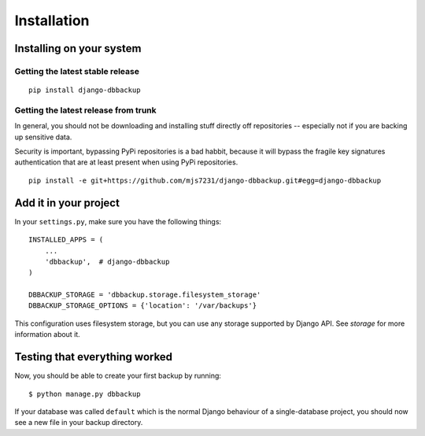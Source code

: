 Installation
============

Installing on your system
-------------------------

Getting the latest stable release
~~~~~~~~~~~~~~~~~~~~~~~~~~~~~~~~~

::

    pip install django-dbbackup

Getting the latest release from trunk
~~~~~~~~~~~~~~~~~~~~~~~~~~~~~~~~~~~~~

In general, you should not be downloading and installing stuff
directly off repositories -- especially not if you are backing
up sensitive data.

Security is important, bypassing PyPi repositories is a bad habbit,
because it will bypass the fragile key signatures authentication
that are at least present when using PyPi repositories.

::

    pip install -e git+https://github.com/mjs7231/django-dbbackup.git#egg=django-dbbackup


Add it in your project
----------------------

In your ``settings.py``, make sure you have the following things:

::

    INSTALLED_APPS = (
        ...
        'dbbackup',  # django-dbbackup
    )

    DBBACKUP_STORAGE = 'dbbackup.storage.filesystem_storage'
    DBBACKUP_STORAGE_OPTIONS = {'location': '/var/backups'}

This configuration uses filesystem storage, but you can use any storage
supported by Django API. See `storage` for more information about it.


Testing that everything worked
------------------------------

Now, you should be able to create your first backup by running:

::

    $ python manage.py dbbackup

If your database was called ``default`` which is the normal Django behaviour
of a single-database project, you should now see a new file in your backup
directory.
